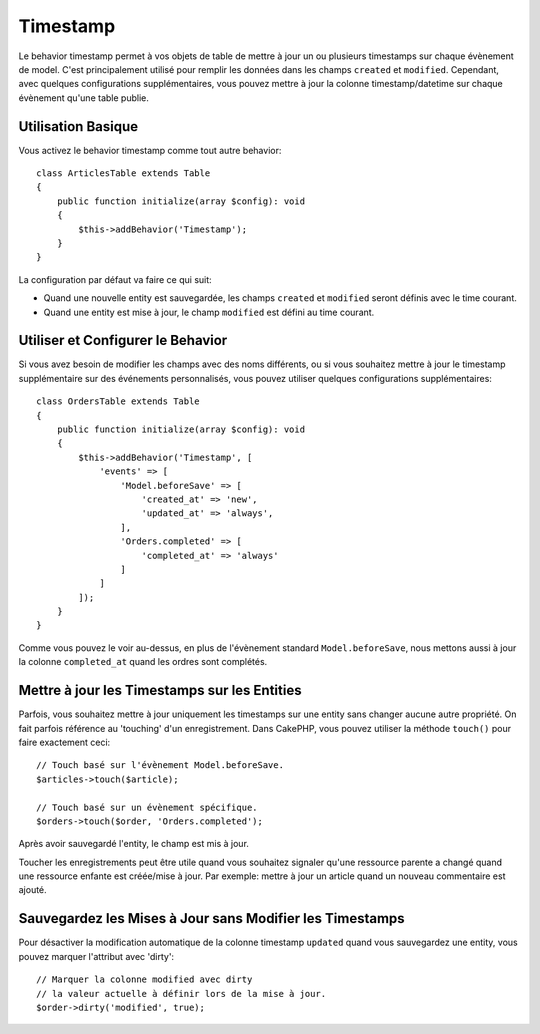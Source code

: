 Timestamp
#########

.. php:namespace:: Cake\ORM\Behavior

.. php:class:: TimestampBehavior

Le behavior timestamp permet à vos objets de table de mettre à jour un ou
plusieurs timestamps sur chaque évènement de model. C'est principalement utilisé
pour remplir les données dans les champs ``created`` et ``modified``.
Cependant, avec quelques configurations supplémentaires, vous pouvez mettre à
jour la colonne timestamp/datetime sur chaque évènement qu'une table publie.

Utilisation Basique
===================

Vous activez le behavior timestamp comme tout autre behavior::

    class ArticlesTable extends Table
    {
        public function initialize(array $config): void
        {
            $this->addBehavior('Timestamp');
        }
    }

La configuration par défaut va faire ce qui suit:

- Quand une nouvelle entity est sauvegardée, les champs ``created`` et
  ``modified`` seront définis avec le time courant.
- Quand une entity est mise à jour, le champ ``modified`` est défini au time
  courant.

Utiliser et Configurer le Behavior
==================================

Si vous avez besoin de modifier les champs avec des noms différents, ou si vous
souhaitez mettre à jour le timestamp supplémentaire sur des événements
personnalisés, vous pouvez utiliser quelques configurations supplémentaires::

    class OrdersTable extends Table
    {
        public function initialize(array $config): void
        {
            $this->addBehavior('Timestamp', [
                'events' => [
                    'Model.beforeSave' => [
                        'created_at' => 'new',
                        'updated_at' => 'always',
                    ],
                    'Orders.completed' => [
                        'completed_at' => 'always'
                    ]
                ]
            ]);
        }
    }

Comme vous pouvez le voir au-dessus, en plus de l'évènement standard
``Model.beforeSave``, nous mettons aussi à jour la colonne ``completed_at``
quand les ordres sont complétés.

Mettre à jour les Timestamps sur les Entities
=============================================

Parfois, vous souhaitez mettre à jour uniquement les timestamps sur une entity
sans changer aucune autre propriété. On fait parfois référence au
'touching' d'un enregistrement. Dans CakePHP, vous pouvez utiliser la méthode
``touch()`` pour faire exactement ceci::

    // Touch basé sur l'évènement Model.beforeSave.
    $articles->touch($article);

    // Touch basé sur un évènement spécifique.
    $orders->touch($order, 'Orders.completed');

Après avoir sauvegardé l'entity, le champ est mis à jour.

Toucher les enregistrements peut être utile quand vous souhaitez signaler
qu'une ressource parente a changé quand une ressource enfante est créée/mise
à jour. Par exemple: mettre à jour un article quand un nouveau commentaire
est ajouté.

Sauvegardez les Mises à Jour sans Modifier les Timestamps
=========================================================

Pour désactiver la modification automatique de la colonne timestamp ``updated``
quand vous sauvegardez une entity, vous pouvez marquer l'attribut avec 'dirty'::

    // Marquer la colonne modified avec dirty
    // la valeur actuelle à définir lors de la mise à jour.
    $order->dirty('modified', true);

